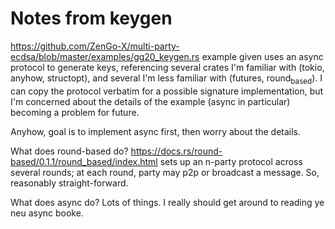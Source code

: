 * Notes from keygen
https://github.com/ZenGo-X/multi-party-ecdsa/blob/master/examples/gg20_keygen.rs
example given uses an async protocol to generate keys, referencing several crates I'm familiar with (tokio, anyhow, structopt), and several I'm less familiar with (futures, round_based).
I can copy the protocol verbatim for a possible signature implementation, but I'm concerned about the details of the example (async in particular) becoming a problem for future.

Anyhow, goal is to implement async first, then worry about the details.

What does round-based do?
https://docs.rs/round-based/0.1.1/round_based/index.html
sets up an n-party protocol across several rounds; at each round, party may p2p or broadcast a message. So, reasonably straight-forward.

What does async do? Lots of things. I really should get around to reading ye neu async booke.